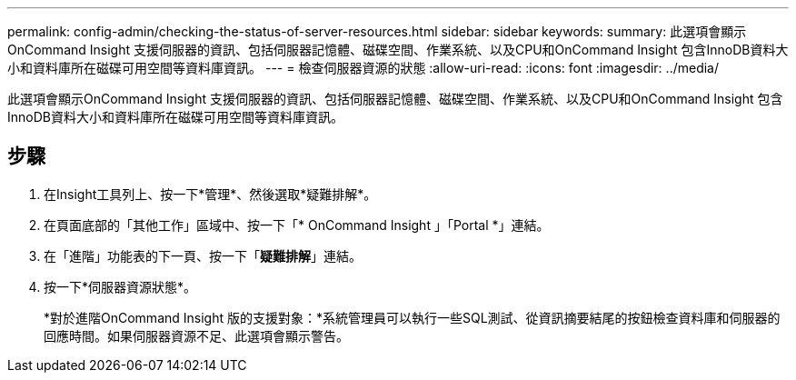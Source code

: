 ---
permalink: config-admin/checking-the-status-of-server-resources.html 
sidebar: sidebar 
keywords:  
summary: 此選項會顯示OnCommand Insight 支援伺服器的資訊、包括伺服器記憶體、磁碟空間、作業系統、以及CPU和OnCommand Insight 包含InnoDB資料大小和資料庫所在磁碟可用空間等資料庫資訊。 
---
= 檢查伺服器資源的狀態
:allow-uri-read: 
:icons: font
:imagesdir: ../media/


[role="lead"]
此選項會顯示OnCommand Insight 支援伺服器的資訊、包括伺服器記憶體、磁碟空間、作業系統、以及CPU和OnCommand Insight 包含InnoDB資料大小和資料庫所在磁碟可用空間等資料庫資訊。



== 步驟

. 在Insight工具列上、按一下*管理*、然後選取*疑難排解*。
. 在頁面底部的「其他工作」區域中、按一下「* OnCommand Insight 」「Portal *」連結。
. 在「進階」功能表的下一頁、按一下「*疑難排解*」連結。
. 按一下*伺服器資源狀態*。
+
*對於進階OnCommand Insight 版的支援對象：*系統管理員可以執行一些SQL測試、從資訊摘要結尾的按鈕檢查資料庫和伺服器的回應時間。如果伺服器資源不足、此選項會顯示警告。


